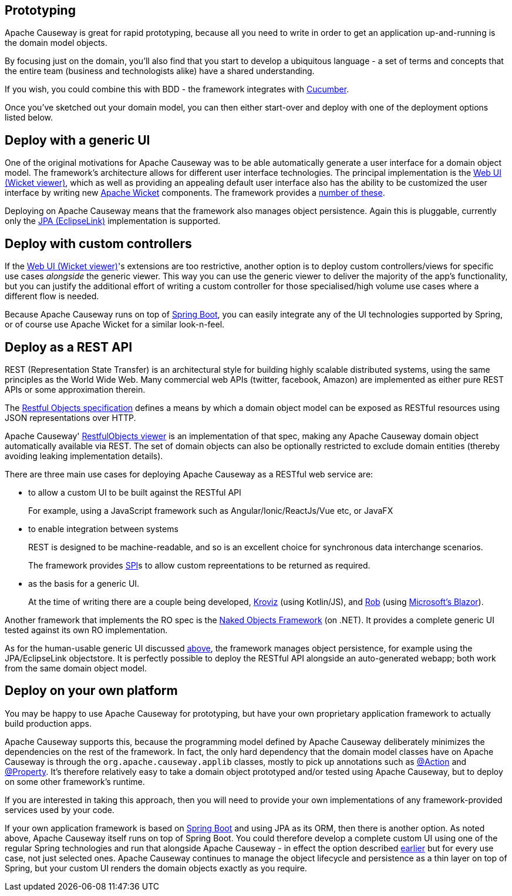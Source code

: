 
:Notice: Licensed to the Apache Software Foundation (ASF) under one or more contributor license agreements. See the NOTICE file distributed with this work for additional information regarding copyright ownership. The ASF licenses this file to you under the Apache License, Version 2.0 (the "License"); you may not use this file except in compliance with the License. You may obtain a copy of the License at. http://www.apache.org/licenses/LICENSE-2.0 . Unless required by applicable law or agreed to in writing, software distributed under the License is distributed on an "AS IS" BASIS, WITHOUT WARRANTIES OR  CONDITIONS OF ANY KIND, either express or implied. See the License for the specific language governing permissions and limitations under the License.



== Prototyping

Apache Causeway is great for rapid prototyping, because all you need to write in order to get an application up-and-running is the domain model objects.

By focusing just on the domain, you'll also find that you start to develop a ubiquitous language - a set of terms and concepts that the entire team (business and technologists alike) have a shared understanding.

If you wish, you could combine this with BDD - the framework integrates with xref:testing:specsupport:about.adoc[Cucumber].

Once you've sketched out your domain model, you can then either start-over and deploy with one of the deployment options listed below.


[#deploy-with-a-generic-ui]
== Deploy with a generic UI

One of the original motivations for Apache Causeway was to be able automatically generate a user interface for a domain object model.
The framework's architecture allows for different user interface technologies.
The principal implementation is the xref:vw:ROOT:about.adoc[Web UI (Wicket viewer)], which as well as providing an appealing default user interface also has the ability to be customized the user interface by writing new link:http://wicket.apache.org[Apache Wicket] components.
The framework provides a xref:extensions:ROOT:about.adoc[number of these].

Deploying on Apache Causeway means that the framework also manages object persistence.
Again this is pluggable, currently only the  xref:pjpa:ROOT:about.adoc[JPA (EclipseLink)] implementation is supported.


[#deploy-with-custom-controllers]
== Deploy with custom controllers

If the xref:vw:ROOT:about.adoc[Web UI (Wicket viewer)]'s extensions are too restrictive, another option is to deploy custom controllers/views for specific use cases _alongside_ the generic viewer.
This way you can use the generic viewer to deliver the majority of the app's functionality, but you can justify the additional effort of writing a custom controller for those specialised/high volume use cases where a different flow is needed.

Because Apache Causeway runs on top of link:https://spring.io/projects/spring-boot[Spring Boot], you can easily integrate any of the UI technologies supported by Spring, or of course use Apache Wicket for a similar look-n-feel.


== Deploy as a REST API

REST (Representation State Transfer) is an architectural style for building highly scalable distributed systems, using the same principles as the World Wide Web.
Many commercial web APIs (twitter, facebook, Amazon) are implemented as either pure REST APIs or some approximation therein.

The http://restfulobjects.org[Restful Objects specification] defines a means by which a domain object model can be exposed as RESTful resources using JSON representations over HTTP.

Apache Causeway' xref:vro:ROOT:about.adoc[RestfulObjects viewer] is an implementation of that spec, making any Apache Causeway domain object automatically available via REST.
The set of domain objects can also be optionally restricted to exclude domain entities (thereby avoiding leaking implementation details).

There are three main use cases for deploying Apache Causeway as a RESTful web service are:

* to allow a custom UI to be built against the RESTful API
+
For example, using a JavaScript framework such as Angular/Ionic/ReactJs/Vue etc, or JavaFX

* to enable integration between systems
+
REST is designed to be machine-readable, and so is an excellent choice for synchronous data interchange scenarios.
+
The framework provides xref:refguide:applib:index/services/conmap/ContentMappingService.adoc[SPI]s to allow custom repreentations to be returned as required.

* as the basis for a generic UI.
+
At the time of writing there are a couple being developed, link:https://github.com/joerg-rade/kroviz[Kroviz] (using Kotlin/JS), and link:https://github.com/sebastianslutzky/rob[Rob] (using link:https://dotnet.microsoft.com/apps/aspnet/web-apps/blazor[Microsoft's Blazor]).

Another framework that implements the RO spec is the link:https://github.com/NakedObjectsGroup/NakedObjectsFramework[Naked Objects Framework] (on .NET).
It provides a complete generic UI tested against its own RO implementation.

As for the human-usable generic UI discussed  xref:#deploy-with-a-generic-ui[above], the framework manages object persistence, for example using the JPA/EclipseLink objectstore.
It is perfectly possible to deploy the RESTful API alongside an auto-generated webapp; both work from the same domain object model.



== Deploy on your own platform

You may be happy to use Apache Causeway for prototyping, but have your own proprietary application framework to actually build production apps.

Apache Causeway supports this, because the programming model defined by Apache Causeway deliberately minimizes the dependencies on the rest of the framework.
In fact, the only hard dependency that the domain model classes have on Apache Causeway is through the `org.apache.causeway.applib` classes, mostly to pick up annotations such as xref:refguide:applib:index/annotation/Action.adoc[@Action] and xref:refguide:applib:index/annotation/Property.adoc[@Property].
It's therefore relatively easy to take a domain object prototyped and/or tested using Apache Causeway, but to deploy on some other framework's runtime.

If you are interested in taking this approach, then you will need to provide your own implementations of any framework-provided services used by your code.

If your own application framework is based on link:https://spring.io/projects/spring-boot[Spring Boot] and using JPA as its ORM, then there is another option.
As noted above, Apache Causeway itself runs on top of Spring Boot.
You could therefore develop a complete custom UI using one of the regular Spring technologies and run that alongside Apache Causeway - in effect the option described <<deploy-with-custom-controllers,earlier>> but for every use case, not just selected ones.
Apache Causeway continues to manage the object lifecycle and persistence as a thin layer on top of Spring, but your custom UI renders the domain objects exactly as you require.

